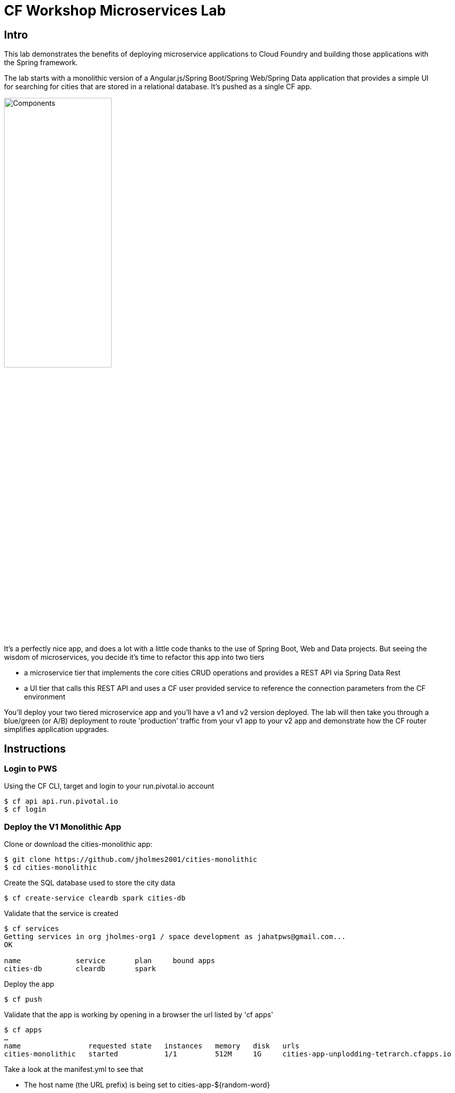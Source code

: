 = CF Workshop Microservices Lab

== Intro

This lab demonstrates the benefits of deploying microservice applications to Cloud Foundry and building those applications with the Spring framework.

The lab starts with a  monolithic version of a Angular.js/Spring Boot/Spring Web/Spring Data application that provides a simple UI for searching for cities that are stored in a relational database. It's pushed as a single CF app.

image:docs/components.png["Components",50%]

It's a perfectly nice app, and does a lot with a little code thanks to the use of Spring Boot, Web and Data projects. But seeing the wisdom of microservices, you decide it's time to refactor this app into two tiers

* a microservice tier that  implements the core cities CRUD operations and provides a REST API via Spring Data Rest
* a UI tier that calls this REST API and uses a CF user provided service to reference the connection parameters from the CF environment

You'll deploy your two tiered microservice app and you'll have a v1 and v2 version deployed. The lab will then take you through a blue/green (or A/B) deployment to route 'production' traffic from your v1 app to your v2 app and demonstrate how the CF router simplifies application upgrades.

== Instructions

=== Login to PWS

Using the CF CLI, target and login to your run.pivotal.io account

[source,bash]
----
$ cf api api.run.pivotal.io
$ cf login
----

=== Deploy the V1 Monolithic App

Clone or download the cities-monolithic app:

[source,bash]
----
$ git clone https://github.com/jholmes2001/cities-monolithic
$ cd cities-monolithic
----

Create the SQL database used to store the city data

[source,bash]
----
$ cf create-service cleardb spark cities-db
----

Validate that the service is created

[source,bash]
----
$ cf services
Getting services in org jholmes-org1 / space development as jahatpws@gmail.com...
OK

name             service       plan     bound apps
cities-db        cleardb       spark
----

Deploy the app

[source,bash]
----
$ cf push
----

Validate that the app is working by opening in a browser the url listed by 'cf apps'

[source,bash]
----	
$ cf apps
…
name                requested state   instances   memory   disk   urls   
cities-monolithic   started           1/1         512M     1G     cities-app-unplodding-tetrarch.cfapps.io 
----

Take a look at the manifest.yml to see that 
		
* The host name (the URL prefix) is being set to cities-app-${random-word}
* The app will bind to the cities-db we created earlier
* An environment variable 'VERSION' is being set to CITIES_APP_1_0

[source,bash]
----	
$ cat manifest.yml
---
applications:
- name: cities-monolithic
  memory: 512M
  instances: 1
  path: build/libs/cities-monolithic.jar
  timeout: 180
  services:
  - cities-db
  host: cities-app-${random-word}
  env:
    SPRING_PROFILES_ACTIVE: cloud
    JAVA_OPTS: -Djava.security.egd=file:///dev/urandom
    VERSION: CITIES_APP_1_0
----

Take a look at the CityController to see that it is directly invoking a CityRepository object, based on Spring Data, and the UI and data tier are deployed as a single monolithic unit.

=== Deploy the V2 Microservices App

Now it's time to deploy the v2 microservice version of the app. Clone or download the v2 app:

[source,bash]
----
$ git clone https://github.com/jholmes2001/spring-boot-cities
$ cd spring-boot-cities
----

Under this folder are  3 subfolders

* cities-service - the microservice app
* cities-ui - the UI app that connects to the microservice
* cities-client - used by cities-ui to connect to microservice and includes use of Spring Cloud and Netflix Feign
		
** The **cities-client** subproject provides a client library for use by Java apps consuming the microservice. The main goal of this library is to show an example of a http://cloud.spring.io/spring-cloud-connectors[Spring Cloud Connectors] extension for consuming a microservice in a cloud environment.
**The client library uses https://github.com/Netflix/feign[Feign] to expose the microservice REST API using a http://martinfowler.com/eaaCatalog/repository.html[Repository] pattern. This provides a nice analog to the Repository abstraction used by Spring Data.
**The same Spring Cloud Connectors extension technique could be used to create lower-level REST API connection objects like Spring http://docs.spring.io/spring/docs/current/spring-framework-reference/htmlsingle/#rest-resttemplate[RestTemplate] or https://hc.apache.org/httpcomponents-client-ga[Apache HttpClient].

First we'll deploy the cites-service microservice app

[source,bash]
----
$ cd cities-service
$ cf push
----

Use 'cf apps' to determine the URL to reference the cities microservice. We'll refer to this url as YOUR_CITIES_SERVICE_URL below, and in the example output below YOUR_CITIES_SERVICE_URL=cities-service-nonterminable-runback.cfapps.io
	
[source,bash]
----
$ cf apps
…
name                requested state   instances   memory   disk   urls   
cities-service      started           1/1         512M     1G     cities-service-nonterminable-runback.cfapps.io 
----

Validate that the REST endpoints are working for this service using curl

* Note: for Windows users, download cURL using following instructions below

** http://callejoabel.blogspot.com/2013/09/making-curl-work-on-windows-7.html

[source,bash]
----			
$ curl -i YOUR_CITIES_SERVICE_URL/cities
$ curl -i YOUR_CITIES_SERVICE_URL/cities/search
$ curl -i YOUR_CITIES_SERVICE_URL/cities/search/nameContains?q=TEMPLE
$ curl -i YOUR_CITIES_SERVICE_URL/cities/8291
----

* Create the cities-ws user provided service that will store the cities microservice connection parameters in the CF environment and make them available to the cities UI app.
** NOTE: YOU MUST USE 'http://' before your URL! (HTTPS will not work)

[source,bash]
----
$ cf create-user-provided-service cities-ws -p '{ "uri": "http://YOUR_CITIES_SERVICE_URL", "tag": "cities" }'
----

Validate the user provided service was created

[source,bash]
----
$ cf services
…
name             service         plan     bound apps   
cities-db        cleardb         spark    cities-monolithic, cities-service   
cities-ws        user-provided        
----

Now deploy the cities-ui front-end app that connects to the cities-service microservice

[source,bash]
----	
$ cd cities-ui
$ cf push
----

Test that the app works by opening the URL that is displayed by the 'cf apps' command. The UI should look the same as the V1 version, but it's of course getting the data from the cities microservice.

Take a look at the manifest.yml to see

* The app will bind to the cities-ws user provided service you just created
* The app will use cities-ui-${random-word} as the host (URL prefix)
* The app sets the VERSION environment variable to CITIES_APP_2_0

[source,bash]
----		
$ cat manifest.yml
---
applications:
- name: cities-ui
  memory: 512M
  instances: 1
  path: build/libs/cities-ui.jar
  services: [ cities-ws ]
  host: cities-ui-${random-word}
  env:
    SPRING_PROFILES_ACTIVE: cloud
    JAVA_OPTS: -Djava.security.egd=file:///dev/urandom
    VERSION: CITIES_APP_2_0
----

Now that the cities-ui app is pushed and bound to the cities-ws service, you can validate the URI value using 'cf env'

[source,bash]
----	
$ cf env cities-ui
…
System-Provided:
{
  "VCAP_SERVICES": {
    "user-provided": [
      {
        "credentials": {
          "tag": "cities",
          "uri": "http://cities-service-nonterminable-runback.cfapps.io"
        },
        "label": "user-provided",
        "name": "cities-ws",
        "syslog_drain_url": "",
        "tags": []
      }
    ]
  }
}

User-Provided:
JAVA_OPTS: -Djava.security.egd=file:///dev/urandom
SPRING_PROFILES_ACTIVE: cloud
VERSION: CITIES_APP_2_0
)
----

Now you can realize the benefits of having a separate microservice that can be scaled and deployed independently of the UI tier. 

=== Perform Blue/Green Deployment

Now you're ready to perform a blue/green deployment. First we'll list our existing routing table:

[source,bash]
----
$ cf routes
…
host                                      domain      apps
cities-service-nonterminable-runback      cfapps.io   cities-service
cities-app-unplodding-tetrarch            cfapps.io   cities-monolithic
cities-ui-slumberous-arroyo               cfapps.io   cities-ui
----

The host and domain listed for the cities-monolithic app is the 'production' URL that we want to remain constant during the upgrade process so the clients are not aware that the v1 app is being replaced by V2

We can validate that that this URL is referencing our V1 app by using the /cities/version request mapping to retrieve the VERSION environment variable

-- substitute your URL below
[source,bash]
----
$ curl cities-app-fanback-ineligibleness.cfapps.io/cities/version
CITIES_APP_1_0
----

We can also validate the version of the cities-ui route, which is our v2 app

[source,bash]
----
$ curl cities-ui-slumberous-arroyo.cfapps.io/cities/version
CITIES_APP_2_0
----

In a more realistic blue/green deployment scenario, we'd have a cluster of multiple V1 app instances deployed already, but since we're short on memory, we'll stick with our single instance.

Now we add our v2 'canary' to the v1 'cluster' my mapping the v1 route to cities-ui.

[source,bash]
----
$ cf map-route cities-ui cfapps.io -n cities-app-fanback-ineligibleness.cfapps.io
----

Now if we repeatedly visit our production URL, we'll see the CF router is load balancing requests between the v1 and v2 apps.

[source,bash]
----
$ curl cities-app-fanback-ineligibleness.cfapps.io/cities/version
CITIES_APP_1_0
$ curl cities-app-fanback-ineligibleness.cfapps.io/cities/version
CITIES_APP_2_0
----

As a final step in our blue/green deployment, after we've confirmed that our 'canary' v2 instance is behaving as expected, we retire the v1 app instances from the cluster my unmapping the production route to cities-monolithic.

[source,bash]
----
$ cf unmap-route cities-monolithic cfapps.io -n cities-app-fanback-ineligibleness.cfapps.io
----

Then test our production URL to see all traffic is going to V2:

[source,bash]
----
$ curl cities-app-fanback-ineligibleness.cfapps.io/cities/version
CITIES_APP_2_0
$ curl cities-app-fanback-ineligibleness.cfapps.io/cities/version
CITIES_APP_2_0
…
----

At this point we can delete our v1 app

[source,bash]
----
$ cf delete cities-monolithic
----
And have the choice of scaling either tier of our v2 app, i.e.

[source,bash]
----
$ cf scale cities-ui -i 2
$ cf scale cities-service -i 2
----

In the second case, cities-ui requests to cities-service will be automatically load balanced! 

Wow, microservices, Spring and CF are a great combination!

